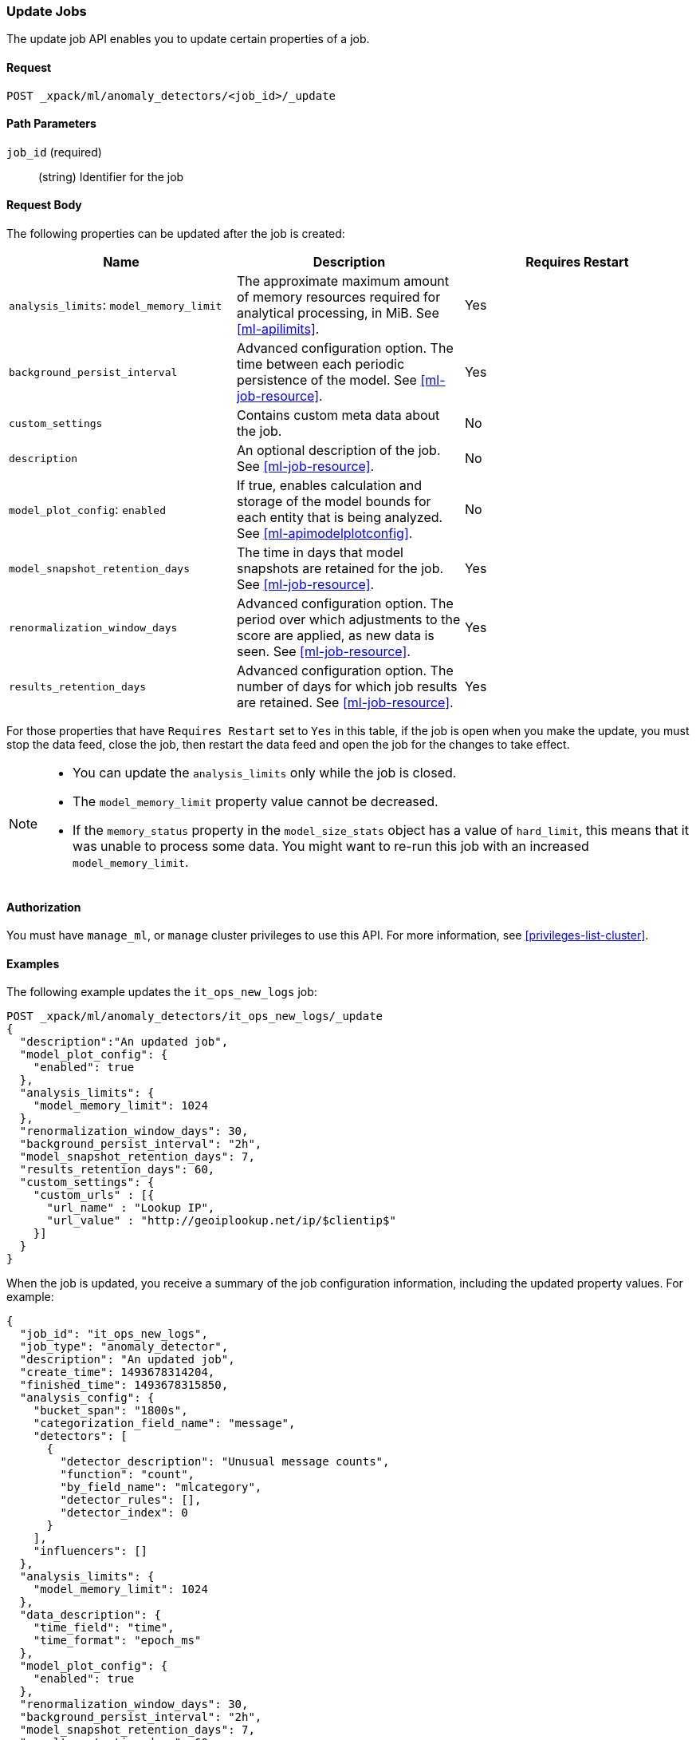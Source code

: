 //lcawley Verified example output 2017-04-11
[[ml-update-job]]
=== Update Jobs

The update job API enables you to update certain properties of a job.

==== Request

`POST _xpack/ml/anomaly_detectors/<job_id>/_update`


==== Path Parameters

`job_id` (required)::
  (string) Identifier for the job

==== Request Body

The following properties can be updated after the job is created:

[cols="<,<,<",options="header",]
|=======================================================================
|Name |Description |Requires Restart

|`analysis_limits`: `model_memory_limit` |The approximate maximum amount of
memory resources required for analytical processing, in MiB.
See <<ml-apilimits>>. | Yes

|`background_persist_interval` |Advanced configuration option. The time between
each periodic persistence of the model. See <<ml-job-resource>>. | Yes

|`custom_settings` |Contains custom meta data about the job. | No

|`description` |An optional description of the job.
See <<ml-job-resource>>. | No

|`model_plot_config`: `enabled` |If true, enables calculation and storage of the
model bounds for each entity that is being analyzed.
See <<ml-apimodelplotconfig>>. | No

|`model_snapshot_retention_days` |The time in days that model snapshots are
retained for the job. See <<ml-job-resource>>. | Yes

|`renormalization_window_days` |Advanced configuration option. The period over
which adjustments to the score are applied, as new data is seen.
See <<ml-job-resource>>. | Yes

|`results_retention_days` |Advanced configuration option. The number of days
for which job results are retained. See <<ml-job-resource>>. | Yes

|=======================================================================

For those properties that have `Requires Restart` set to `Yes` in this table,
if the job is open when you make the update, you must stop the data feed, close
the job, then restart the data feed and open the job for the changes to take
effect.

//|`analysis_config`: `detectors`: `detector_index` | A unique identifier of the
//detector. Matches the order of detectors returned by
//<<ml-get-job,GET job>>, starting from 0. | No
//|`analysis_config`: `detectors`: `detector_description` |A description of the
//detector. See <<ml-analysisconfig>>. | No

[NOTE]
--
* You can update the `analysis_limits` only while the job is closed.
* The `model_memory_limit` property value cannot be decreased.
* If the `memory_status` property in the `model_size_stats` object has a value
of `hard_limit`, this means that it was unable to process some data. You might
want to re-run this job with an increased `model_memory_limit`.
--


==== Authorization

You must have `manage_ml`, or `manage` cluster privileges to use this API.
For more information, see <<privileges-list-cluster>>.


==== Examples

The following example updates the `it_ops_new_logs` job:

[source,js]
--------------------------------------------------
POST _xpack/ml/anomaly_detectors/it_ops_new_logs/_update
{
  "description":"An updated job",
  "model_plot_config": {
    "enabled": true
  },
  "analysis_limits": {
    "model_memory_limit": 1024
  },
  "renormalization_window_days": 30,
  "background_persist_interval": "2h",
  "model_snapshot_retention_days": 7,
  "results_retention_days": 60,
  "custom_settings": {
    "custom_urls" : [{
      "url_name" : "Lookup IP",
      "url_value" : "http://geoiplookup.net/ip/$clientip$"
    }]
  }
}
--------------------------------------------------
// CONSOLE
// TEST[skip:todo]

When the job is updated, you receive a summary of the job configuration
information, including the updated property values. For example:

[source,js]
----
{
  "job_id": "it_ops_new_logs",
  "job_type": "anomaly_detector",
  "description": "An updated job",
  "create_time": 1493678314204,
  "finished_time": 1493678315850,
  "analysis_config": {
    "bucket_span": "1800s",
    "categorization_field_name": "message",
    "detectors": [
      {
        "detector_description": "Unusual message counts",
        "function": "count",
        "by_field_name": "mlcategory",
        "detector_rules": [],
        "detector_index": 0
      }
    ],
    "influencers": []
  },
  "analysis_limits": {
    "model_memory_limit": 1024
  },
  "data_description": {
    "time_field": "time",
    "time_format": "epoch_ms"
  },
  "model_plot_config": {
    "enabled": true
  },
  "renormalization_window_days": 30,
  "background_persist_interval": "2h",
  "model_snapshot_retention_days": 7,
  "results_retention_days": 60,
  "custom_settings": {
    "custom_urls": [
      {
        "url_name": "Lookup IP",
        "url_value": "http://geoiplookup.net/ip/$clientip$"
      }
    ]
  },
  "model_snapshot_id": "1493678315",
  "results_index_name": "shared"
}
----
